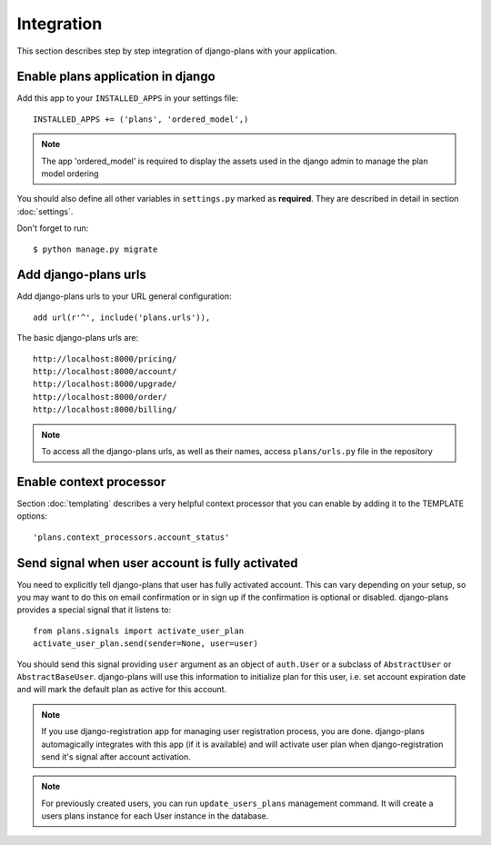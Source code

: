 Integration
===========

This section describes step by step integration of django-plans with your application.


Enable plans application in django
----------------------------------

Add this app to your ``INSTALLED_APPS`` in your settings file::

    INSTALLED_APPS += ('plans', 'ordered_model',)

.. note::
    
    The app 'ordered_model' is required to display the assets used in the django admin to manage the plan model ordering

You should also define all other variables in ``settings.py`` marked as **required**.
They are described in detail in section :doc:`settings`.

Don't forget to run::

    $ python manage.py migrate

Add django-plans urls
---------------------
Add django-plans urls to your URL general configuration::

    add url(r'^', include('plans.urls')),

The basic django-plans urls are::

    http://localhost:8000/pricing/
    http://localhost:8000/account/
    http://localhost:8000/upgrade/
    http://localhost:8000/order/
    http://localhost:8000/billing/

.. note::

    To access all the django-plans urls, as well as their names, access ``plans/urls.py`` file in the repository

Enable context processor
-------------------------
Section :doc:`templating` describes a very helpful context processor that you can enable by adding it to the TEMPLATE options::

        'plans.context_processors.account_status'


Send signal when user account is fully activated
------------------------------------------------

You need to explicitly tell django-plans that user has fully activated account. This can vary depending on your setup, so you may want to do this on email confirmation or in sign up if the confirmation is optional or disabled. django-plans provides a special signal that it listens to::

    from plans.signals import activate_user_plan
    activate_user_plan.send(sender=None, user=user)

You should send this signal providing ``user`` argument as an object of ``auth.User`` or a subclass of ``AbstractUser`` or ``AbstractBaseUser``. django-plans will use this information to initialize plan for this user, i.e. set account expiration date and will mark the default plan as active for this account.

.. note::

    If you use django-registration app for managing user registration process,
    you are done. django-plans automagically integrates with this app
    (if it is available) and will activate user plan when django-registration
    send it's signal after account activation.

.. note::
    
    For previously created users, you can run ``update_users_plans`` management command.
    It will create a users plans instance for each User instance in the database. 
